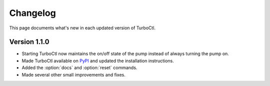 Changelog
=========

This page documents what's new in each updated version of TurboCtl.

Version 1.1.0
-------------

* Starting TurboCtl now maintains the on/off state of the pump instead of always turning the pump on.
* Made TurboCtl available on PyPI_ and updated the installation instructions.
* Added the :option:`docs` and :option:`reset` commands.
* Made several other small improvements and fixes.

.. _PyPI: https://pypi.org/project/turboctl/
